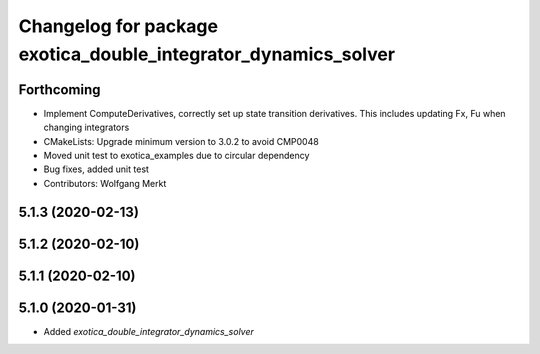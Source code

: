 ^^^^^^^^^^^^^^^^^^^^^^^^^^^^^^^^^^^^^^^^^^^^^^^^^^^^^^^^^^^^^^^
Changelog for package exotica_double_integrator_dynamics_solver
^^^^^^^^^^^^^^^^^^^^^^^^^^^^^^^^^^^^^^^^^^^^^^^^^^^^^^^^^^^^^^^

Forthcoming
-----------
* Implement ComputeDerivatives, correctly set up state transition derivatives. This includes updating Fx, Fu when changing integrators
* CMakeLists: Upgrade minimum version to 3.0.2 to avoid CMP0048
* Moved unit test to exotica_examples due to circular dependency
* Bug fixes, added unit test
* Contributors: Wolfgang Merkt

5.1.3 (2020-02-13)
------------------

5.1.2 (2020-02-10)
------------------

5.1.1 (2020-02-10)
------------------

5.1.0 (2020-01-31)
------------------
* Added `exotica_double_integrator_dynamics_solver`
